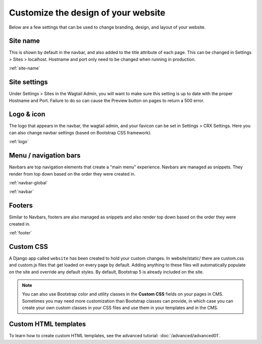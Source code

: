 Customize the design of your website
====================================

Below are a few settings that can be used to change branding, design, and layout of your website.

Site name
---------

This is shown by default in the navbar, and also added to the title attribute of each page.
This can be changed in Settings > Sites > localhost. Hostname and port only need to be changed
when running in  production.

:ref:`site-name`

Site settings
-------------

Under Settings > Sites in the Wagtail Admin, you will want to make sure this setting is up
to date with the proper Hostname and Port. Failure to do so can cause the Preview button on
pages to return a 500 error.

Logo & icon
-----------

The logo that appears in the navbar, the wagtail admin, and your favicon can be set in
Settings > CRX Settings. Here you can also change navbar settings (based on Bootstrap CSS framework).

:ref:`logo`

Menu / navigation bars
----------------------

Navbars are top navigation elements that create a "main menu" experience. Navbars are managed
as snippets. They render from top down based on the order they were created in.

:ref:`navbar-global`

:ref:`navbar`

Footers
-------

Similar to Navbars, footers are also managed as snippets and also render top down based on
the order they were created in.

:ref:`footer`

Custom CSS
----------

A Django app called ``website`` has been created to hold your custom changes. In website/static/
there are custom.css and custom.js files that get loaded on every page by default. Adding
anything to these files will automatically populate on the site and override any default styles.
By default, Bootstrap 5 is already included on the site.

.. note::
    You can also use Bootstrap color and utility classes in the **Custom CSS** fields on your pages in CMS.
    Sometimes you may need more customization than Bootstrap classes can provide, in which case you can
    create your own custom classes in your CSS files and use them in your templates and in the CMS.

Custom HTML templates
---------------------

To learn how to create custom HTML templates, see the advanced tutorial:
:doc:`/advanced/advanced01`.
